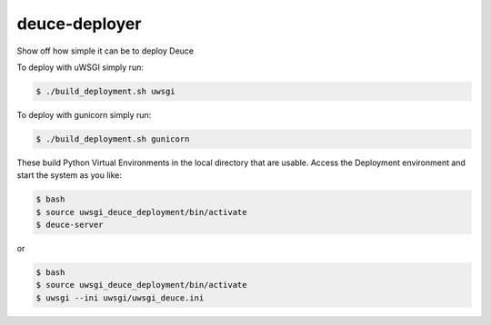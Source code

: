 ==============
deuce-deployer
==============

Show off how simple it can be to deploy Deuce

To deploy with uWSGI simply run:

.. code-block:: bash

    $ ./build_deployment.sh uwsgi
  
To deploy with gunicorn simply run:

.. code-block:: bash

    $ ./build_deployment.sh gunicorn

These build Python Virtual Environments in the local directory that are usable.
Access the Deployment environment and start the system as you like:

.. code-block:: bash

    $ bash
    $ source uwsgi_deuce_deployment/bin/activate
    $ deuce-server
  
or

.. code-block:: bash

    $ bash
    $ source uwsgi_deuce_deployment/bin/activate
    $ uwsgi --ini uwsgi/uwsgi_deuce.ini
  
